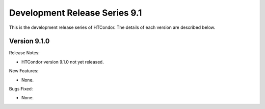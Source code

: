 Development Release Series 9.1
==============================

This is the development release series of HTCondor. The details of each
version are described below.

Version 9.1.0
-------------

Release Notes:

.. HTCondor version 9.1.0 released on Month Date, 2021.

- HTCondor version 9.1.0 not yet released.

New Features:

- None.

Bugs Fixed:

- None.

